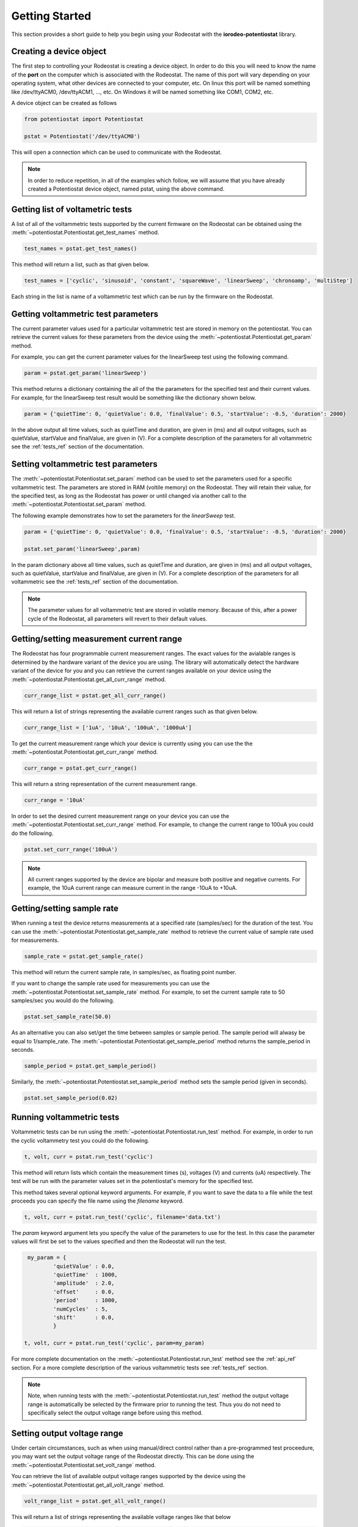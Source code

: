 .. _getting_started_ref:

###############
Getting Started
###############

This section provides a short guide to help you begin using your Rodeostat with the 
**iorodeo-potentiostat** library.



************************
Creating a device object
************************

The first step to controlling your Rodeostat is creating a device object. In
order to do this you will need to know the name of the **port** on the computer
which is associated with the Rodeostat.  The name of this port will vary
depending on your operating system, what other devices are connected to your
computer,  etc.  On linux this port will be named something like /dev/ttyACM0,
/dev/ttyACM1, ..., etc.  On Windows it will be named something like COM1, COM2,
etc. 

A device object can be created as follows

.. code-block:: python 

  from potentiostat import Potentiostat

  pstat = Potentiostat('/dev/ttyACM0')


This will open a connection which can be used to communicate with the Rodeostat. 

.. note::

    In order to reduce repetition,  in all of the examples which follow,  we
    will assume that you have already created a Potentiostat device object,
    named pstat, using the above command.


**********************************
Getting list of voltametric tests
**********************************

A list of all of the voltammetric tests supported by the current firmware on
the Rodeostat can be obtained using the
:meth:`~potentiostat.Potentiostat.get_test_names` method.

.. code-block:: python

  test_names = pstat.get_test_names()

This method will return a list, such as that given below.

.. code-block:: python

  test_names = ['cyclic', 'sinusoid', 'constant', 'squareWave', 'linearSweep', 'chronoamp', 'multiStep']

Each string in the list is name of a voltammetric test which can be run by the
firmware on the Rodeostat.  


************************************
Getting voltammetric test parameters
************************************

The current parameter values used for a particular voltammetric test are stored
in memory on the potentiostat.  You can retrieve the current values for these
parameters from the device using the :meth:`~potentiostat.Potentiostat.get_param` method. 

For example, you can  get the current parameter values for the linearSweep test using 
the following command.

.. code-block:: python

  param = pstat.get_param('linearSweep')

This method returns a dictionary containing the all of the the parameters for
the specified test and their current values.   For example, for the  
linearSweep test result would be something like the dictionary shown below.  

.. code-block:: python

  param = {'quietTime': 0, 'quietValue': 0.0, 'finalValue': 0.5, 'startValue': -0.5, 'duration': 2000}

In the above output all time values, such as quietTime and duration, are given
in (ms) and all output voltages, such as quietValue, startValue and finalValue,
are given in (V).  For a complete description of the parameters for all
voltammetric see the :ref:`tests_ref` section of the documentation.



.. _getting_started_set_param_ref:

************************************
Setting voltammetric test parameters
************************************

The :meth:`~potentiostat.Potentiostat.set_param` method can be used to set the
parameters used for a specific voltammetric test. The parameters are stored in
RAM (voltile memory) on the Rodeostat. They will retain their value, for the
specified test,  as long as the Rodeostat has power or until changed via
another call to the :meth:`~potentiostat.Potentiostat.set_param` method.

The following example  demonstrates how to set the parameters for the *linearSweep* test.

.. code-block:: python

  param = {'quietTime': 0, 'quietValue': 0.0, 'finalValue': 0.5, 'startValue': -0.5, 'duration': 2000}

  pstat.set_param('linearSweep',param)
  
In the param dictionary above all time values, such as quietTime and duration,
are given in (ms) and all output voltages, such as quietValue, startValue and
finalValue, are given in (V).  For a complete description of the parameters for
all voltammetric see the :ref:`tests_ref` section of the documentation.

.. note::

  The parameter values for all voltammetric test are stored in volatile memory.
  Because of this, after a power cycle of the Rodeostat,  all parameters will
  revert to their default  values. 

*****************************************
Getting/setting measurement current range
*****************************************

The Rodeostat has four programmable current measurement ranges. The
exact values for the avialable ranges is determined by the hardware variant of
the device you are using. The library will automatically
detect the hardware variant of the device for you and you can retrieve  the
current ranges available on your device using the
:meth:`~potentiostat.Potentiostat.get_all_curr_range` method. 

.. code-block:: python

  curr_range_list = pstat.get_all_curr_range()


This will return a list of strings representing the available current ranges
such as that given below.

.. code-block:: python

  curr_range_list = ['1uA', '10uA', '100uA', '1000uA']


To get the current measurement range which your device is currently using 
you can use the the :meth:`~potentiostat.Potentiostat.get_curr_range` method. 

.. code-block:: python

  curr_range = pstat.get_curr_range()

This will return a string representation of the current measurement range. 

.. code-block:: python

  curr_range = '10uA'


In order to set the desired current measurement range on your device you can
use the :meth:`~potentiostat.Potentiostat.set_curr_range` method. For example,
to change the current range to 100uA you could do the following.

.. code-block:: python

  pstat.set_curr_range('100uA')


.. note::

    All current ranges supported by the device are bipolar and  measure both
    positive and negative currents. For example, the 10uA current
    range can measure current in the range -10uA to +10uA. 


***************************
Getting/setting sample rate
***************************
When running a test the device returns measurements at a specified rate
(samples/sec) for the duration of the test.  You can use the
:meth:`~potentiostat.Potentiostat.get_sample_rate` method to retrieve the
current value of sample rate used for measurements. 

.. code-block:: python

  sample_rate = pstat.get_sample_rate()

This method will return the current sample rate, in samples/sec, as floating
point number.

If you want to change the sample rate used for measurements you can use the
:meth:`~potentiostat.Potentiostat.set_sample_rate` method. For example, to set the
current sample rate to 50 samples/sec you would do the following.

.. code-block:: python

  pstat.set_sample_rate(50.0)



As an alternative you can also set/get the time between samples or sample
period.  The sample period will alwasy be equal to 1/sample_rate.  The
:meth:`~potentiostat.Potentiostat.get_sample_period` method returns the
sample_period in seconds.

.. code-block:: python

   sample_period = pstat.get_sample_period()


Similarly, the :meth:`~potentiostat.Potentiostat.set_sample_period` method sets
the sample period (given in seconds). 

.. code-block:: python

   pstat.set_sample_period(0.02)


***************************
Running  voltammetric tests
***************************

Voltammetric tests can be run using the
:meth:`~potentiostat.Potentiostat.run_test` method. For example, in order to
run the cyclic voltammetry test you could do the following. 

.. code-block:: python

   t, volt, curr = pstat.run_test('cyclic')


This method will return lists which contain the measurement times (s), voltages (V) and
currents (uA) respectively.  The test will be run with the parameter values
set in the potentiostat's memory for the specified test. 

This method takes several optional keyword arguments. For example, if you want
to save the data to a file while the test proceeds you can specify the file name 
using the *filename* keyword. 

.. code-block:: python

   t, volt, curr = pstat.run_test('cyclic', filename='data.txt')


The *param* keyword argument lets you specify the value of the parameters to
use for the test. In this case the parameter values will first be set to the
values specified and then the Rodeostat will run the test.


.. code-block:: python

    my_param = {
            'quietValue' : 0.0,
            'quietTime'  : 1000,
            'amplitude'  : 2.0,
            'offset'     : 0.0,
            'period'     : 1000,
            'numCycles'  : 5,
            'shift'      : 0.0,
            }

   t, volt, curr = pstat.run_test('cyclic', param=my_param)


For more complete documentation on the
:meth:`~potentiostat.Potentiostat.run_test` method see the :ref:`api_ref`
section.  For a more complete description of the various voltammetric tests see
:ref:`tests_ref` section. 

.. note::

  Note, when running tests with the :meth:`~potentiostat.Potentiostat.run_test`
  method the output voltage range is automatically be selected by the firmware
  prior to running the test. Thus you do not need to specifically select the
  output voltage range before using this method. 


****************************
Setting output voltage range
****************************


Under certain circumstances, such as when using manual/direct control rather
than a pre-programmed test proceedure,  you may want set the output voltage
range of the Rodeostat directly. This can be done using the
:meth:`~potentiostat.Potentiostat.set_volt_range` method.

You can retrieve the list of available output voltage ranges supported by the
device using the :meth:`~potentiostat.Potentiostat.get_all_volt_range` method.

.. code-block:: python

  volt_range_list = pstat.get_all_volt_range()

This will return a list of strings representing the available voltage ranges like that below

.. code-block:: python

  volt_range_list = ['1V', '2V', '5V', '10V']


To set set the voltage range you can use the
:meth:`~potentiostat.Potentiostat.set_volt_range` method.  For example, to set
the voltage range to '2V' you would do the following. 

.. code-block:: python

    pstat.set_volt_range('2V')


.. note::

   The output voltage ranges supported by the potentiostat are bipolar i.e., they
   including both negative and positive voltages. For example the 2V voltage
   range allows output voltages from -2V to +2V. 


***********************
Manual/direct operation
***********************

When operating the potentiostat manually you set the output voltage directly
using the :meth:`~potentiostat.Potentiostat.set_volt` method rather than using
a pre-programmed voltammetric test. For example, the following command will set
the output voltage (potential between working and reference electrodes) to 0.75V


.. code-block:: python

  pstat.set_volt(0.75)

The potentiostat will maintain this output voltage  until you change it with
another call to :meth:`~potentiostat.Potentiostat.set_volt` or you run a test
with the :meth:`~potentiostat.Potentiostat.run_test` method.  In a similar
manner, during manual operation,  you can use the
:meth:`~potentiostat.Potentiostat.get_curr` method to get a single immediate
measurement of the current  

.. code-block:: python

  curr = pstat.get_curr()

The current is returned as floating point number with units of (uA).   

Using these two methods described above,
:meth:`~potentiostat.Potentiostat.set_volt` and
:meth:`~potentiostat.Potentiostat.get_curr`, you can easily program simple time
varying voltametric tests - provided that the timing requirements are not too
demanding.  For a more detialed example demonstrating manual control see the
:ref:`examples_ref` section.



.. note::

    Prior to operating the potentiostat manually/directly you will want to set
    the output voltage range such that it spans all voltages will will occur
    during your test.  Setting the output voltage outside of the range will
    result in clipping of the output to the maximum/minimum value in the
    voltage range.  Also, changing the output voltage range during a test is
    inadvisable as it may cause glitch in the output voltage as the Rodeostat
    switches from one range to the other. 
   


************************************
Setting device identification number
************************************

An identifying number can be assigned to the Rodeostat using the
:meth:`~potentiostat.Potentiostat.set_device_id` method. For example, the
following command will set the device identification number to 5. 

.. code-block:: python

  pstat.set_device_id(5)

This idenitfying number is stored in non-volatile memory and thus will maintain
its value even when the device loses power.  This is useful in situations where
a program controlling more than one Rodeostat at a given time and needs a
simple mechanism to disambiguate them. 

The device identification number can be read using the
:meth:`~potentiostat.Potentiostat.get_device_id` method as shown below.

.. code-block:: python

  device_id = pstat.get_device_id()

